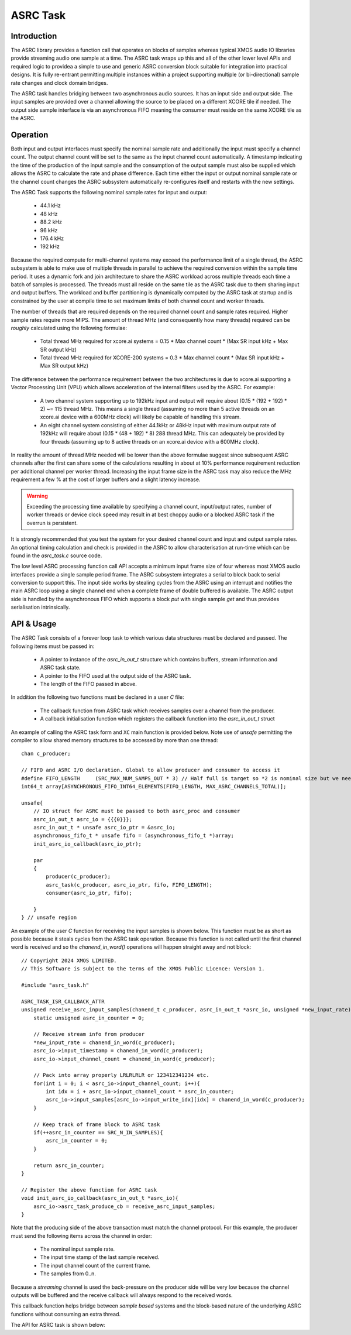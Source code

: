 ASRC Task
---------

Introduction
............

The ASRC library provides a function call that operates on blocks of samples whereas typical XMOS audio IO libraries provide streaming audio one sample at a time. The ASRC task wraps up this and all of the other lower level APIs and required logic to providea a simple to use and generic ASRC conversion block suitable for integration into practical designs. It is fully re-entrant permitting multiple instances within a project supporting multiple (or bi-directional) sample rate changes and clock domain bridges.

The ASRC task handles bridging between two asynchronous audio sources. It has an input side and output side. The input samples are provided over a channel allowing the source to be placed on a different XCORE tile if needed. The output side sample interface is via an asynchronous FIFO meaning the consumer must reside on the same XCORE tile as the ASRC.

.. figure:: images/ASRC_block_threads.png
   :scale: 80 %
   :alt: ASRC Thread Usage


Operation
.........

Both input and output interfaces must specify the nominal sample rate and additionally the input must specify a channel count. The output channel count will be set to the same as the input channel count automatically. A timestamp indicating the time of the production of the input sample and the consumption of the output sample must also be supplied which allows the ASRC to calculate the rate and phase difference. Each time either the input or output nominal sample rate or the channel count changes the ASRC subsystem automatically re-configures itself and restarts with the new settings.

The ASRC Task supports the following nominal sample rates for input and output:

    - 44.1 kHz
    - 48 kHz
    - 88.2 kHz
    - 96 kHz
    - 176.4 kHz
    - 192 kHz 

Because the required compute for multi-channel systems may exceed the performance limit of a single thread, the ASRC subsystem is able to make use of multiple threads in parallel to achieve the required conversion within the sample time period. It uses a dynamic fork and join architecture to share the ASRC workload across multiple threads each time a batch of samples is processed. The threads must all reside on the same tile as the ASRC task due to them sharing input and output buffers. The workload and buffer partitioning is dynamically computed by the ASRC task at startup and is constrained by the user at compile time to set maximum limits of both channel count and worker threads.

The number of threads that are required depends on the required channel count and sample rates required. Higher sample rates require more MIPS. The amount of thread MHz (and consequently how many threads) required can be `roughly` calculated using the following formulae:

    - Total thread MHz required for xcore.ai systems = 0.15 * Max channel count * (Max SR input kHz + Max SR output kHz)
    - Total thread MHz required for XCORE-200 systems = 0.3 * Max channel count * (Max SR input kHz + Max SR output kHz)

The difference between the performance requirement between the two architectures is due to xcore.ai supporting a Vector Processing Unit (VPU) which allows acceleration of the internal filters used by the ASRC. For example:

    - A two channel system supporting up to 192kHz input and output will require about (0.15 * (192 + 192) * 2) ~= 115 thread MHz. This means a single thread (assuming no more than 5 active threads on an xcore.ai device with a 600MHz clock) will likely be capable of handling this stream.

    - An eight channel system consisting of either 44.1kHz or 48kHz input with maximum output rate of 192kHz will require about (0.15 * (48 + 192) * 8) 288 thread MHz. This can adequately be provided by four threads (assuming up to 8 active threads on an xcore.ai device with a 600MHz clock).

In reality the amount of thread MHz needed will be lower than the above formulae suggest since subsequent ASRC channels after the first can share some of the calculations resulting in about at 10% performance requirement reduction per additional channel per worker thread. Increasing the input frame size in the ASRC task may also reduce the MHz requirement a few % at the cost of larger buffers and a slight latency increase. 

.. warning::
    Exceeding the processing time available by specifying a channel count, input/output rates, number of worker threads or device clock speed may result in at best choppy audio or a blocked ASRC task if the overrun is persistent.

It is strongly recommended that you test the system for your desired channel count and input and output sample rates. An optional timing calculation and check is provided in the ASRC to allow characterisation at run-time which can be found in the `asrc_task.c` source code.

The low level ASRC processing function call API accepts a minimum input frame size of four whereas most XMOS audio interfaces provide a single sample period frame. The ASRC subsystem integrates a serial to block back to serial conversion to support this. The input side works by stealing cycles from the ASRC using an interrupt and notifies the main ASRC loop using a single channel end when a complete frame of double buffered is available. The ASRC output side is handled by the asynchronous FIFO which supports a block `put` with single sample `get` and thus provides serialisation intrinsically.


API & Usage
...........

The ASRC Task consists of a forever loop task to which various data structures must be declared and passed. The following items must be passed in:

    - A pointer to instance of the `asrc_in_out_t` structure which contains buffers, stream information and ASRC task state.
    - A pointer to the FIFO used at the output side of the ASRC task.
    - The length of the FIFO passed in above.


In addition the following two functions must be declared in a user `C` file:

    - The callback function from ASRC task which receives samples over a channel from the producer.
    - A callback initialisation function which registers the callback function into the `asrc_in_out_t` struct

An example of calling the ASRC task form and ``XC`` main function is provided below. Note use of `unsafe` permitting the compiler to allow shared memory structures to be accessed by more than one thread::

    chan c_producer;

    // FIFO and ASRC I/O declaration. Global to allow producer and consumer to access it
    #define FIFO_LENGTH     (SRC_MAX_NUM_SAMPS_OUT * 3) // Half full is target so *2 is nominal size but we need wiggle room at startup
    int64_t array[ASYNCHRONOUS_FIFO_INT64_ELEMENTS(FIFO_LENGTH, MAX_ASRC_CHANNELS_TOTAL)];

    unsafe{
        // IO struct for ASRC must be passed to both asrc_proc and consumer
        asrc_in_out_t asrc_io = {{{0}}};
        asrc_in_out_t * unsafe asrc_io_ptr = &asrc_io;
        asynchronous_fifo_t * unsafe fifo = (asynchronous_fifo_t *)array;
        init_asrc_io_callback(asrc_io_ptr);

        par
        {
            producer(c_producer);
            asrc_task(c_producer, asrc_io_ptr, fifo, FIFO_LENGTH);
            consumer(asrc_io_ptr, fifo);

        }
    } // unsafe region


An example of the user `C` function for receiving the input samples is shown below. This function must be as short as possible because it steals cycles from the ASRC task operation. Because this function is not called until the first channel word is received and so the `chanend_in_word()` operations will happen straight away and not block::

    // Copyright 2024 XMOS LIMITED.
    // This Software is subject to the terms of the XMOS Public Licence: Version 1.

    #include "asrc_task.h"

    ASRC_TASK_ISR_CALLBACK_ATTR
    unsigned receive_asrc_input_samples(chanend_t c_producer, asrc_in_out_t *asrc_io, unsigned *new_input_rate){
        static unsigned asrc_in_counter = 0;

        // Receive stream info from producer
        *new_input_rate = chanend_in_word(c_producer);
        asrc_io->input_timestamp = chanend_in_word(c_producer);
        asrc_io->input_channel_count = chanend_in_word(c_producer);

        // Pack into array properly LRLRLRLR or 123412341234 etc.
        for(int i = 0; i < asrc_io->input_channel_count; i++){
            int idx = i + asrc_io->input_channel_count * asrc_in_counter;
            asrc_io->input_samples[asrc_io->input_write_idx][idx] = chanend_in_word(c_producer);
        }

        // Keep track of frame block to ASRC task
        if(++asrc_in_counter == SRC_N_IN_SAMPLES){
            asrc_in_counter = 0;
        }

        return asrc_in_counter;
    }

    // Register the above function for ASRC task
    void init_asrc_io_callback(asrc_in_out_t *asrc_io){
        asrc_io->asrc_task_produce_cb = receive_asrc_input_samples;
    }


Note that the producing side of the above transaction must match the channel protocol. For this example, the producer must send the following items across the channel in order:

    - The nominal input sample rate.
    - The input time stamp of the last sample received.
    - The input channel count of the current frame.
    - The samples from 0..n.

Because a `streaming` channel is used the back-pressure on the producer side will be very low because the channel outputs will be buffered and the receive callback will always respond to the received words.

This callback function helps bridge between `sample based` systems and the block-based nature of the underlying ASRC functions without consuming an extra thread.

The API for ASRC task is shown below:

.. doxygengroup:: src_asrc_task
   :content-only:

